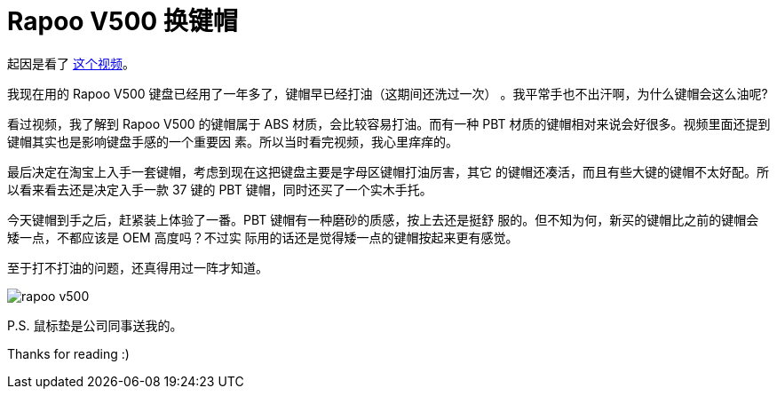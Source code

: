 = Rapoo V500 换键帽

起因是看了 https://www.youtube.com/watch?v=y4r44zLFHYg[这个视频]。

我现在用的 Rapoo V500 键盘已经用了一年多了，键帽早已经打油（这期间还洗过一次）
。我平常手也不出汗啊，为什么键帽会这么油呢?

看过视频，我了解到 Rapoo V500 的键帽属于 ABS 材质，会比较容易打油。而有一种 PBT
材质的键帽相对来说会好很多。视频里面还提到键帽其实也是影响键盘手感的一个重要因
素。所以当时看完视频，我心里痒痒的。

最后决定在淘宝上入手一套键帽，考虑到现在这把键盘主要是字母区键帽打油厉害，其它
的键帽还凑活，而且有些大键的键帽不太好配。所以看来看去还是决定入手一款 37 键的
PBT 键帽，同时还买了一个实木手托。

今天键帽到手之后，赶紧装上体验了一番。PBT 键帽有一种磨砂的质感，按上去还是挺舒
服的。但不知为何，新买的键帽比之前的键帽会矮一点，不都应该是 OEM 高度吗？不过实
际用的话还是觉得矮一点的键帽按起来更有感觉。

至于打不打油的问题，还真得用过一阵才知道。

image:/statics/images/2018/12/17/rapoo_v500.jpg[rapoo v500]

P.S. 鼠标垫是公司同事送我的。

Thanks for reading :)
